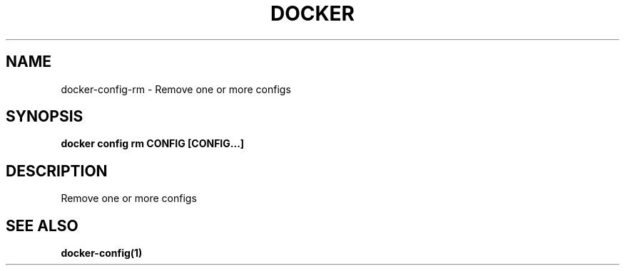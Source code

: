 .nh
.TH "DOCKER" "1" "Jun 2025" "Docker Community" "Docker User Manuals"

.SH NAME
docker-config-rm - Remove one or more configs


.SH SYNOPSIS
\fBdocker config rm CONFIG [CONFIG...]\fP


.SH DESCRIPTION
Remove one or more configs


.SH SEE ALSO
\fBdocker-config(1)\fP
